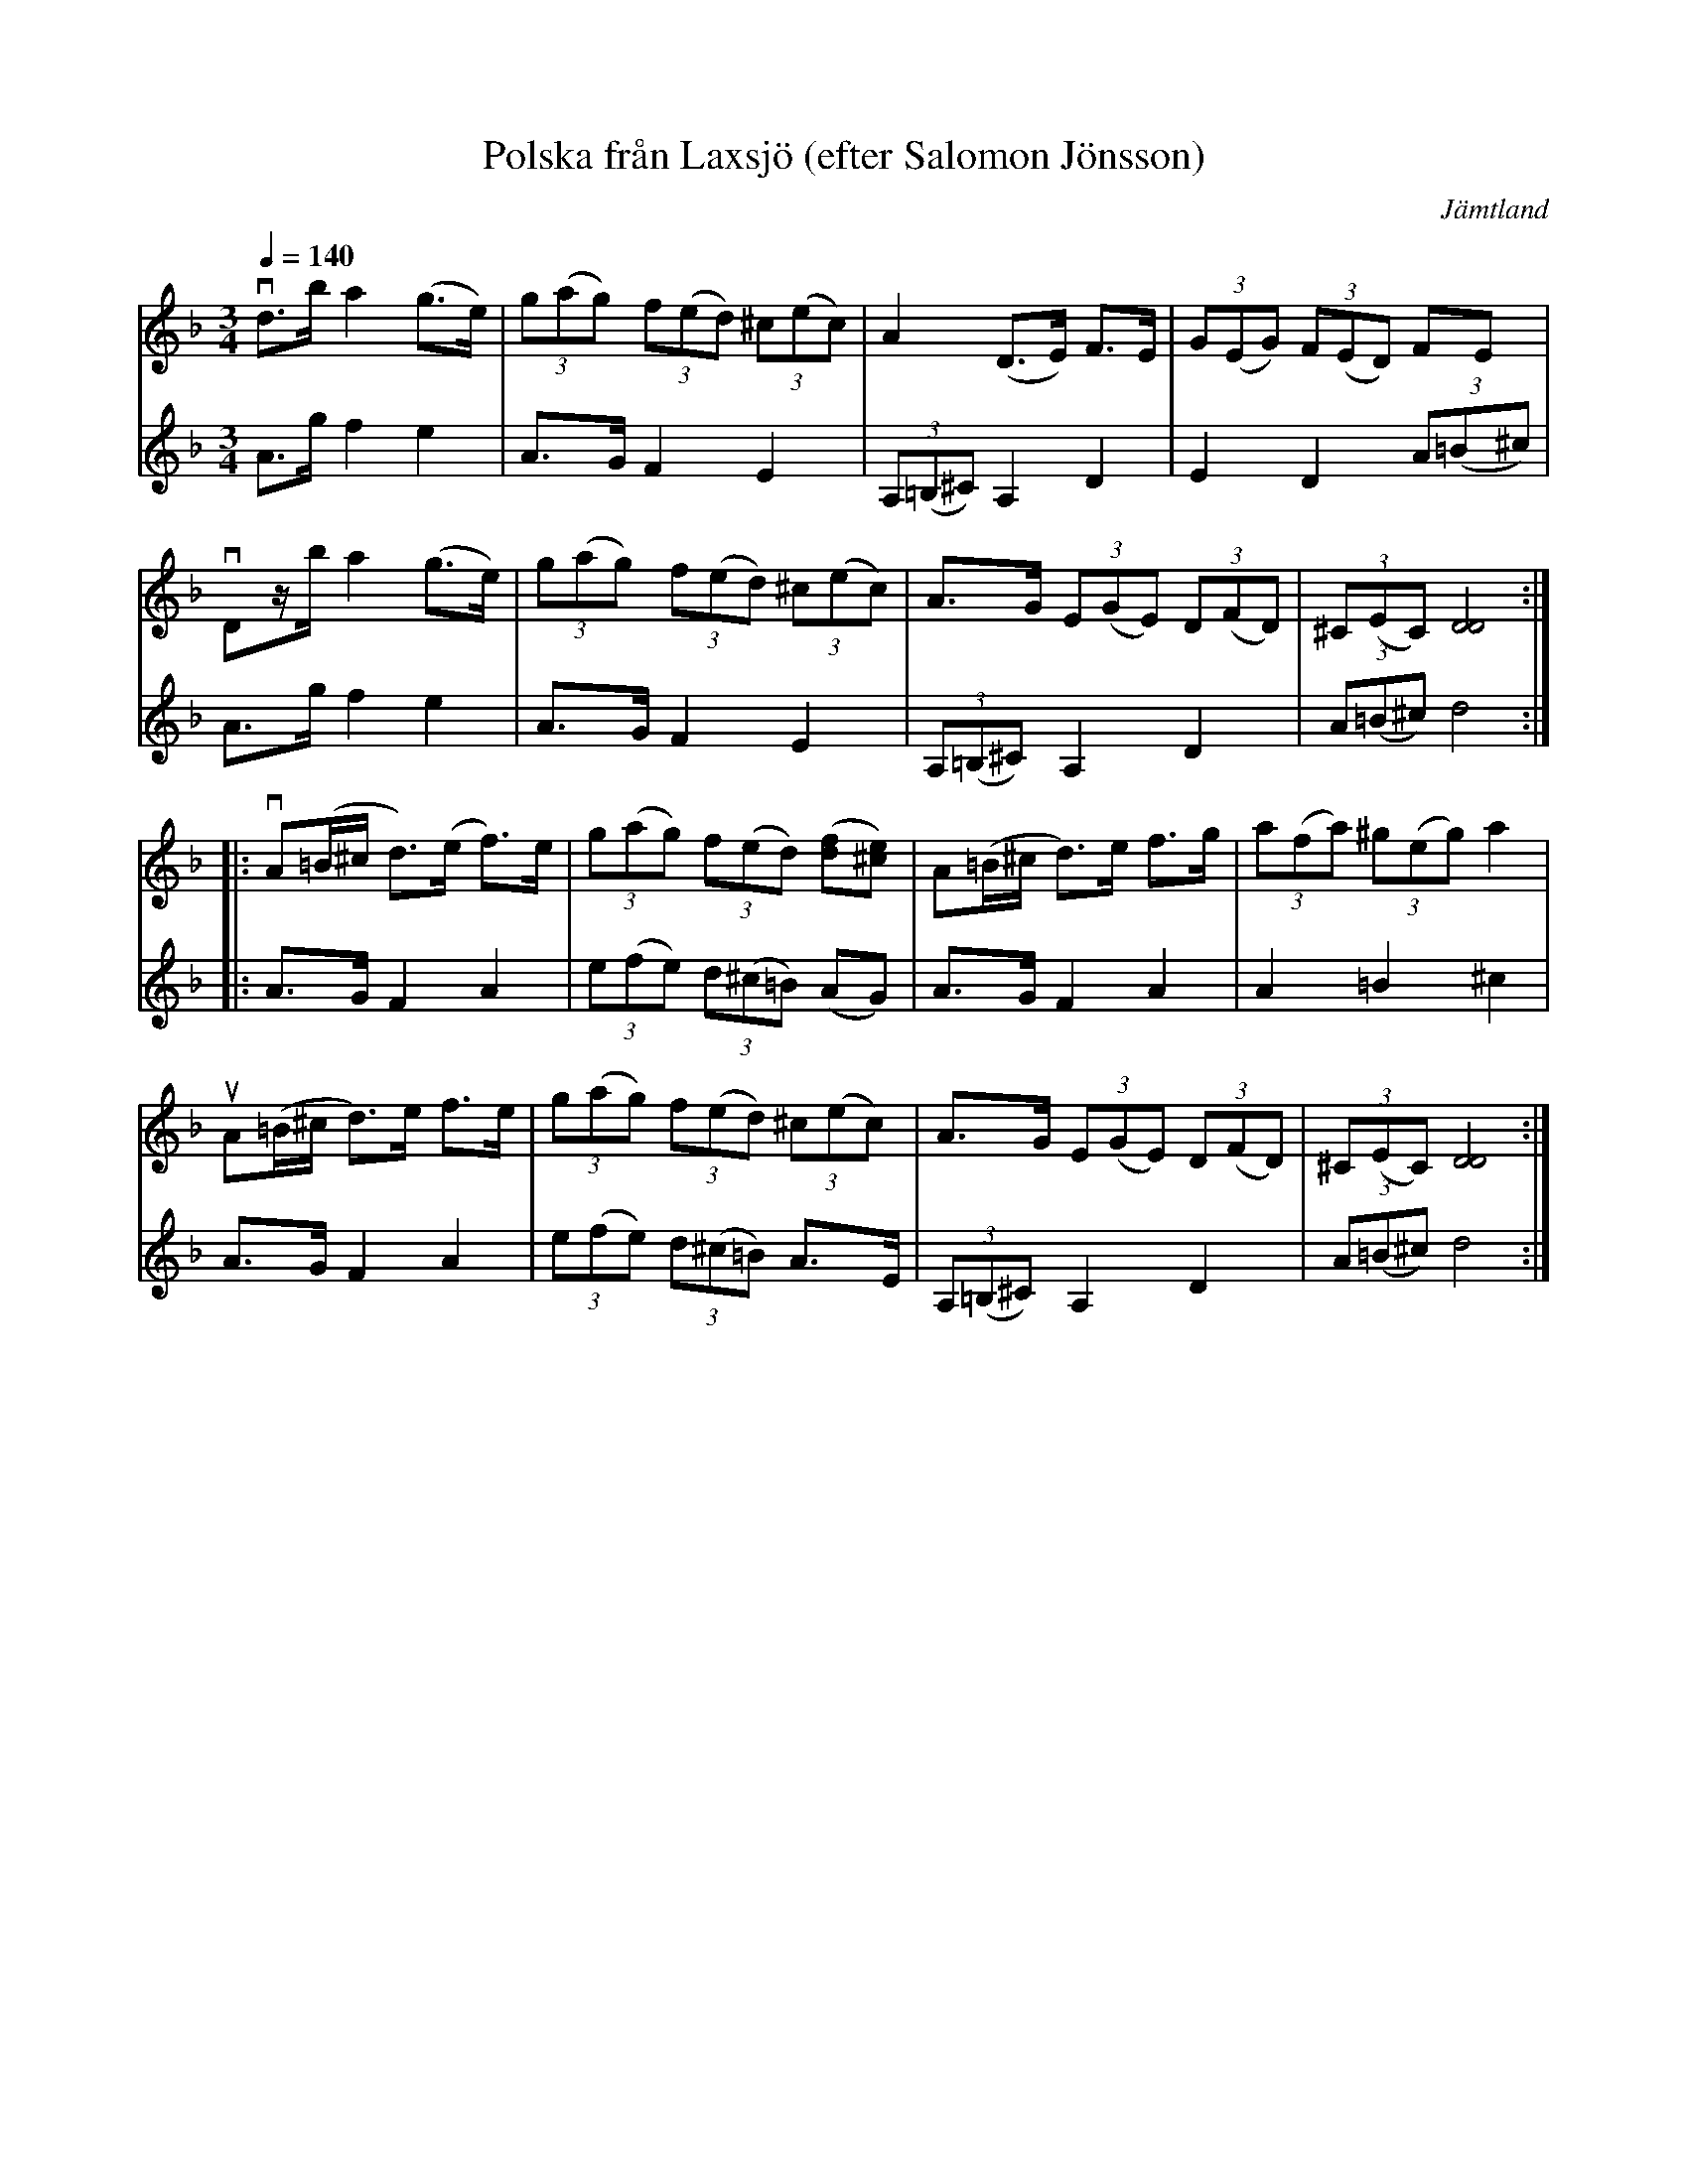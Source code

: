 %%abc-charset utf-8

X:1
T:Polska från Laxsjö (efter Salomon Jönsson)
N:arr: L Sohlman
R:Polska
S:i version efter [[!Berit Henriksson]], tidigt 70-tal
Z:Lennart Sohlman
O:Jämtland
M:3/4
L:1/8
Q:1/4=140
K:Dm
V:1
vd>b a2 (g>e)|(3g(ag) (3f(ed) (3^c(ec)|A2 (D>E) F>E|(3G(EG) (3F(ED) FE|!!
vDz/b/ a2 (g>e)|(3g(ag) (3f(ed) (3^c(ec)|A>G (3E(GE) (3D(FD)|(3^C(EC)[D4D4]:|!!
|:vA(=B/^c/ d>)(e f>)e|(3g(ag) (3f(ed) ([df][e^c])|A(=B/^c/ d>)e f>g|(3a(fa) (3^g(eg) a2|!!
uA(=B/^c/ d>)e f>e|(3g(ag) (3f(ed) (3^c(ec)|A>G (3E(GE) (3D(FD)|(3^C(EC)[D4D4]:|]
V:2
A>g f2 e2|A>G F2 E2|(3A,(=B,^C) A,2 D2|E2 D2 (3A(=B^c)|!!
A>g f2 e2|A>G F2 E2|(3A,(=B,^C) A,2 D2|(3A(=B^c) d4:|!!
|:A>G F2 A2|(3e(fe) (3d(^c=B) (AG)|A>G F2 A2|A2 =B2 ^c2|!!
A>G F2 A2|(3e(fe) (3d(^c=B) A>E|(3A,(=B,^C) A,2 D2|(3A(=B^c) d4:|]

